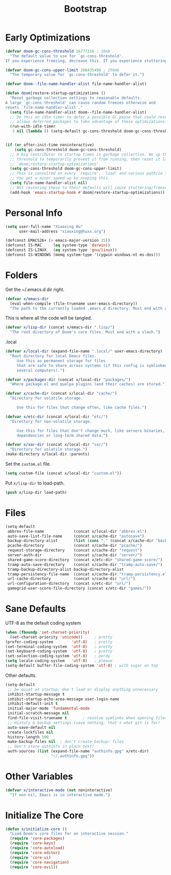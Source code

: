 # -*- after-save-hook: org-babel-tangle; -*-
#+TITLE: Bootstrap
#+PROPERTY: header-args :tangle (concat x/lisp-dir "bootstrap.el") :mkdirp yes

* Early Optimizations

#+begin_src emacs-lisp
(defvar doom-gc-cons-threshold 16777216 ; 16mb
  "The default value to use for `gc-cons-threshold'.
If you experience freezing, decrease this. If you experience stuttering, increase this.")

(defvar doom-gc-cons-upper-limit 268435456 ; 256mb
  "The temporary value for `gc-cons-threshold' to defer it.")

(defvar doom--file-name-handler-alist file-name-handler-alist)

(defun doom|restore-startup-optimizations ()
  "Reset garbage collection settings to reasonable defaults.
A large `gc-cons-threshold' can cause random freezes otherwise and
resets `file-name-handler-alist'."
  (setq file-name-handler-alist doom--file-name-handler-alist)
  ;; Do this on idle timer to defer a possible GC pause that could result; also
  ;; allows deferred packages to take advantage of these optimizations.
  (run-with-idle-timer
   3 nil (lambda () (setq-default gc-cons-threshold doom-gc-cons-threshold))))


(if (or after-init-time noninteractive)
    (setq gc-cons-threshold doom-gc-cons-threshold)
  ;; A big contributor to startup times is garbage collection. We up the gc
  ;; threshold to temporarily prevent it from running, then reset it later in
  ;; `doom|restore-startup-optimizations'.
  (setq gc-cons-threshold doom-gc-cons-upper-limit)
  ;; This is consulted on every `require', `load' and various path/io functions.
  ;; You get a minor speed up by nooping this.
  (setq file-name-handler-alist nil)
  ;; Not restoring these to their defaults will cause stuttering/freezes.
  (add-hook 'emacs-startup-hook #'doom|restore-startup-optimizations))

#+end_src

* Personal Info

#+begin_src emacs-lisp
(setq user-full-name "Xiaoxing Hu"
      user-mail-address "xiaoxing@huxx.org")

(defconst EMACS26+ (> emacs-major-version 25))
(defconst IS-MAC     (eq system-type 'darwin))
(defconst IS-LINUX   (eq system-type 'gnu/linux))
(defconst IS-WINDOWS (memq system-type '(cygwin windows-nt ms-dos)))
#+end_src

* Folders

Get the ~/.emacs.d dir right.
#+begin_src emacs-lisp
(defvar x/emacs-dir
  (eval-when-compile (file-truename user-emacs-directory))
  "The path to the currently loaded .emacs.d directory. Must end with a slash.")
#+end_src

This is where all the code will be tangled.
#+begin_src emacs-lisp
(defvar x/lisp-dir (concat x/emacs-dir ".lisp/")
  "The root directory of Doom's core files. Must end with a slash.")
#+end_src

.local
#+begin_src emacs-lisp
(defvar x/local-dir (expand-file-name ".local/" user-emacs-directory)
  "Root directory for local Emacs files.
     Use this as permanent storage for files
     that are safe to share across systems (if this config is symlinked across
     several computers).")
#+end_src

#+begin_src emacs-lisp
(defvar x/packages-dir (concat x/local-dir "packages/")
  "Where package.el and quelpa plugins (and their caches) are stored.")
#+end_src

#+begin_src emacs-lisp
(defvar x/cache-dir (concat x/local-dir "cache/")
  "Directory for volatile storage.

     Use this for files that change often, like cache files.")
#+end_src

#+begin_src emacs-lisp
(defvar x/etc-dir (concat x/local-dir "etc/")
  "Directory for non-volatile storage.

     Use this for files that don't change much, like servers binaries, external
     dependencies or long-term shared data.")
#+end_src

#+begin_src emacs-lisp
(defvar x/var-dir (concat x/local-dir "var/")
  "Directory for volatile storage.")
(make-directory x/local-dir :parents)
#+end_src

Set the =custom.el= file.
#+begin_src emacs-lisp
(setq custom-file (concat x/local-dir "custom.el"))
#+end_src

Put =x/lisp-dir= to load-path.
#+begin_src emacs-lisp
(push x/lisp-dir load-path)
#+end_src

* Files

#+begin_src emacs-lisp
(setq-default
 abbrev-file-name             (concat x/local-dir "abbrev.el")
 auto-save-list-file-name     (concat x/cache-dir "autosave")
 backup-directory-alist       (list (cons "." (concat x/cache-dir "backup/")))
 pcache-directory             (concat x/cache-dir "pcache/")
 request-storage-directory    (concat x/cache-dir "request")
 server-auth-dir              (concat x/cache-dir "server/")
 shared-game-score-directory  (concat x/etc-dir "shared-game-score/")
 tramp-auto-save-directory    (concat x/cache-dir "tramp-auto-save/")
 tramp-backup-directory-alist backup-directory-alist
 tramp-persistency-file-name  (concat x/cache-dir "tramp-persistency.el")
 url-cache-directory          (concat x/cache-dir "url/")
 url-configuration-directory  (concat x/etc-dir "url/")
 gamegrid-user-score-file-directory (concat x/etc-dir "games/"))
#+end_src

* Sane Defaults
UTF-8 as the default coding system
#+begin_src emacs-lisp
(when (fboundp 'set-charset-priority)
  (set-charset-priority 'unicode))     ; pretty
(prefer-coding-system        'utf-8)   ; pretty
(set-terminal-coding-system  'utf-8)   ; pretty
(set-keyboard-coding-system  'utf-8)   ; pretty
(set-selection-coding-system 'utf-8)   ; perdy
(setq locale-coding-system   'utf-8)   ; please
(setq-default buffer-file-coding-system 'utf-8) ; with sugar on top
#+end_src

Other defaults.

#+begin_src emacs-lisp
(setq-default
 ;; be quiet at startup; don't load or display anything unnecessary
 inhibit-startup-message t
 inhibit-startup-echo-area-message user-login-name
 inhibit-default-init t
 initial-major-mode 'fundamental-mode
 initial-scratch-message nil
 find-file-visit-truename t       ; resolve symlinks when opening files
 ;; History & backup settings (save nothing, that's what git is for)
 auto-save-default nil
 create-lockfiles nil
 history-length 500
 make-backup-files nil  ; don't create backup~ files
 ;; Don't store authinfo in plain text!
 auth-sources (list (expand-file-name "authinfo.gpg" x/etc-dir)
                    "~/.authinfo.gpg"))
#+end_src

* Other Variables

#+begin_src emacs-lisp
(defvar x/interactive-mode (not noninteractive)
  "If non-nil, Emacs is in interactive mode.")
#+end_src

* Initialize The Core

#+begin_src emacs-lisp
(defun x/initialize-core ()
  "Load Doom's core files for an interactive session."
  (require 'core-packages)
  (require 'core-keys)
  (require 'core-autoload)
  (require 'core-editor)
  (require 'core-ui)
  (require 'core-navigation)
  (require 'core-evil))
#+end_src


